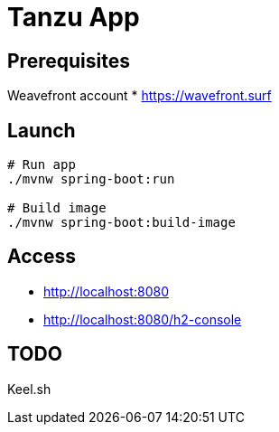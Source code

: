 = Tanzu App

== Prerequisites


Weavefront account
* https://wavefront.surf


== Launch

[source, sh]
----
# Run app
./mvnw spring-boot:run

# Build image
./mvnw spring-boot:build-image
----

== Access

* http://localhost:8080
* http://localhost:8080/h2-console

== TODO

Keel.sh
